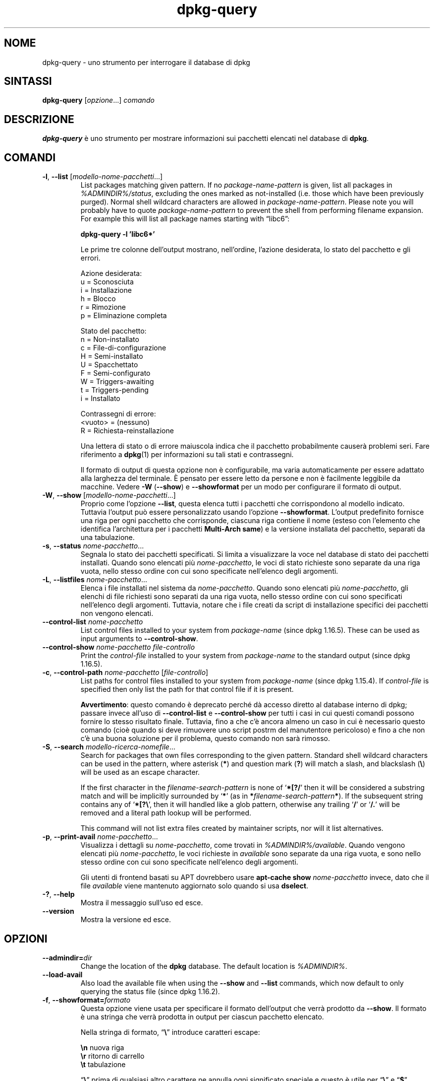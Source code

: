.\" dpkg manual page - dpkg-query(1)
.\"
.\" Copyright © 2001 Wichert Akkerman <wakkerma@debian.org>
.\" Copyright © 2006-2007 Frank Lichtenheld <djpig@debian.org>
.\" Copyright © 2006-2015 Guillem Jover <guillem@debian.org>
.\" Copyright © 2008-2011 Raphaël Hertzog <hertzog@debian.org>
.\"
.\" This is free software; you can redistribute it and/or modify
.\" it under the terms of the GNU General Public License as published by
.\" the Free Software Foundation; either version 2 of the License, or
.\" (at your option) any later version.
.\"
.\" This is distributed in the hope that it will be useful,
.\" but WITHOUT ANY WARRANTY; without even the implied warranty of
.\" MERCHANTABILITY or FITNESS FOR A PARTICULAR PURPOSE.  See the
.\" GNU General Public License for more details.
.\"
.\" You should have received a copy of the GNU General Public License
.\" along with this program.  If not, see <https://www.gnu.org/licenses/>.
.
.\"*******************************************************************
.\"
.\" This file was generated with po4a. Translate the source file.
.\"
.\"*******************************************************************
.TH dpkg\-query 1 %RELEASE_DATE% %VERSION% "suite dpkg"
.nh
.SH NOME
dpkg\-query \- uno strumento per interrogare il database di dpkg
.
.SH SINTASSI
\fBdpkg\-query\fP [\fIopzione\fP...] \fIcomando\fP
.
.SH DESCRIZIONE
\fBdpkg\-query\fP è uno strumento per mostrare informazioni sui pacchetti
elencati nel database di \fBdpkg\fP.
.
.SH COMANDI
.TP 
\fB\-l\fP, \fB\-\-list\fP [\fImodello\-nome\-pacchetti\fP...]
List packages matching given pattern. If no \fIpackage\-name\-pattern\fP is
given, list all packages in \fI%ADMINDIR%/status\fP, excluding the ones marked
as not\-installed (i.e. those which have been previously purged). Normal
shell wildcard characters are allowed in \fIpackage\-name\-pattern\fP. Please
note you will probably have to quote \fIpackage\-name\-pattern\fP to prevent the
shell from performing filename expansion. For example this will list all
package names starting with \*(lqlibc6\*(rq:

.nf
  \fBdpkg\-query \-l 'libc6*'\fP
.fi

Le prime tre colonne dell'output mostrano, nell'ordine, l'azione desiderata,
lo stato del pacchetto e gli errori.

Azione desiderata:
.nf
  u = Sconosciuta
  i = Installazione
  h = Blocco
  r = Rimozione
  p = Eliminazione completa
.fi

Stato del pacchetto:
.nf
  n = Non\-installato
  c = File\-di\-configurazione
  H = Semi\-installato
  U = Spacchettato
  F = Semi\-configurato
  W = Triggers\-awaiting
  t = Triggers\-pending
  i = Installato
.fi

Contrassegni di errore:
.nf
  <vuoto> = (nessuno)
  R = Richiesta\-reinstallazione
.fi

Una lettera di stato o di errore maiuscola indica che il pacchetto
probabilmente causerà problemi seri. Fare riferimento a \fBdpkg\fP(1) per
informazioni su tali stati e contrassegni.

Il formato di output di questa opzione non è configurabile, ma varia
automaticamente per essere adattato alla larghezza del terminale. È pensato
per essere letto da persone e non è facilmente leggibile da macchine. Vedere
\fB\-W\fP (\fB\-\-show\fP) e \fB\-\-showformat\fP per un modo per configurare il formato
di output.
.TP 
\fB\-W\fP, \fB\-\-show\fP [\fImodello\-nome\-pacchetti\fP...]
Proprio come l'opzione \fB\-\-list\fP, questa elenca tutti i pacchetti che
corrispondono al modello indicato. Tuttavia l'output può essere
personalizzato usando l'opzione \fB\-\-showformat\fP. L'output predefinito
fornisce una riga per ogni pacchetto che corrisponde, ciascuna riga contiene
il nome (esteso con l'elemento che identifica l'architettura per i pacchetti
\fBMulti\-Arch\fP \fBsame\fP) e la versione installata del pacchetto, separati da
una tabulazione.
.TP 
\fB\-s\fP, \fB\-\-status\fP \fInome\-pacchetto\fP...
Segnala lo stato dei pacchetti specificati. Si limita a visualizzare la voce
nel database di stato dei pacchetti installati. Quando sono elencati più
\fInome\-pacchetto\fP, le voci di stato richieste sono separate da una riga
vuota, nello stesso ordine con cui sono specificate nell'elenco degli
argomenti.
.TP 
\fB\-L\fP, \fB\-\-listfiles\fP \fInome\-pacchetto\fP...
Elenca i file installati nel sistema da \fInome\-pacchetto\fP. Quando sono
elencati più \fInome\-pacchetto\fP, gli elenchi di file richiesti sono separati
da una riga vuota, nello stesso ordine con cui sono specificati nell'elenco
degli argomenti. Tuttavia, notare che i file creati da script di
installazione specifici dei pacchetti non vengono elencati.
.TP 
\fB\-\-control\-list\fP \fInome\-pacchetto\fP
List control files installed to your system from \fIpackage\-name\fP (since dpkg
1.16.5).  These can be used as input arguments to \fB\-\-control\-show\fP.
.TP 
\fB\-\-control\-show\fP \fInome\-pacchetto\fP \fIfile\-controllo\fP
Print the \fIcontrol\-file\fP installed to your system from \fIpackage\-name\fP to
the standard output (since dpkg 1.16.5).
.TP 
\fB\-c\fP, \fB\-\-control\-path\fP \fInome\-pacchetto\fP [\fIfile\-controllo\fP]
List paths for control files installed to your system from \fIpackage\-name\fP
(since dpkg 1.15.4).  If \fIcontrol\-file\fP is specified then only list the
path for that control file if it is present.

\fBAvvertimento\fP: questo comando è deprecato perché dà accesso diretto al
database interno di dpkg; passare invece all'uso di \fB\-\-control\-list\fP e
\fB\-\-control\-show\fP per tutti i casi in cui questi comandi possono fornire lo
stesso risultato finale. Tuttavia, fino a che c'è ancora almeno un caso in
cui è necessario questo comando (cioè quando si deve rimuovere uno script
postrm del manutentore pericoloso) e fino a che non c'è una buona soluzione
per il problema, questo comando non sarà rimosso.
.TP 
\fB\-S\fP, \fB\-\-search\fP \fImodello\-ricerca\-nomefile\fP...
Search for packages that own files corresponding to the given pattern.
Standard shell wildcard characters can be used in the pattern, where
asterisk (\fB*\fP) and question mark (\fB?\fP) will match a slash, and blackslash
(\fB\e\fP) will be used as an escape character.

If the first character in the \fIfilename\-search\-pattern\fP is none of
‘\fB*[?/\fP’ then it will be considered a substring match and will be
implicitly surrounded by ‘\fB*\fP’ (as in \fB*\fP\fIfilename\-search\-pattern\fP\fB*\fP).
If the subsequent string contains any of ‘\fB*[?\e\fP’, then it will handled
like a glob pattern, otherwise any trailing ‘\fB/\fP’ or ‘\fB/.\fP’ will be
removed and a literal path lookup will be performed.

This command will not list extra files created by maintainer scripts, nor
will it list alternatives.
.TP 
\fB\-p\fP, \fB\-\-print\-avail\fP \fInome\-pacchetto\fP...
Visualizza i dettagli su \fInome\-pacchetto\fP, come trovati in
\fI%ADMINDIR%/available\fP. Quando vengono elencati più \fInome\-pacchetto\fP, le
voci richieste in \fIavailable\fP sono separate da una riga vuota, e sono nello
stesso ordine con cui sono specificate nell'elenco degli argomenti.

Gli utenti di frontend basati su APT dovrebbero usare \fBapt\-cache show\fP
\fInome\-pacchetto\fP invece, dato che il file \fIavailable\fP viene mantenuto
aggiornato solo quando si usa \fBdselect\fP.
.TP 
\fB\-?\fP, \fB\-\-help\fP
Mostra il messaggio sull'uso ed esce.
.TP 
\fB\-\-version\fP
Mostra la versione ed esce.
.
.SH OPZIONI
.TP 
\fB\-\-admindir=\fP\fIdir\fP
Change the location of the \fBdpkg\fP database. The default location is
\fI%ADMINDIR%\fP.
.TP 
\fB\-\-load\-avail\fP
Also load the available file when using the \fB\-\-show\fP and \fB\-\-list\fP
commands, which now default to only querying the status file (since dpkg
1.16.2).
.TP 
\fB\-f\fP, \fB\-\-showformat=\fP\fIformato\fP
Questa opzione viene usata per specificare il formato dell'output che verrà
prodotto da \fB\-\-show\fP. Il formato è una stringa che verrà prodotta in output
per ciascun pacchetto elencato.

Nella stringa di formato, “\fB\e\fP” introduce caratteri escape:

.nf
    \fB\en\fP  nuova riga
    \fB\er\fP  ritorno di carrello
    \fB\et\fP  tabulazione
.fi

“\fB\e\fP” prima di qualsiasi altro carattere ne annulla ogni significato
speciale e questo è utile per “\fB\e\fP” e “\fB$\fP”.

Le informazioni sul pacchetto possono essere incluse inserendo riferimenti
con variabili a campi dei pacchetti, usando la sintassi
“\fB${\fP\fIcampo\fP[\fB;\fP\fIlarghezza\fP]\fB}\fP”. I campi vengono stampati allineati a
destra, a meno che la larghezza non sia negativa nel qual caso viene usato
l'allineamento a sinistra. Vengono riconosciuti i seguenti nomi di \fIcampo\fP,
ma non sono necessariamente disponibili nel file di stato (ci vanno solo i
campi interni o i campi memorizzati nel pacchetto binario):

.nf
    \fBArchitecture\fP
    \fBBugs\fP
    \fBConffiles\fP (interno)
    \fBConfig\-Version\fP (interno)
    \fBConflicts\fP
    \fBBreaks\fP
    \fBDepends\fP
    \fBDescription\fP
    \fBEnhances\fP
    \fBEssential\fP
    \fBFilename\fP (interno, relativo al frontend)
    \fBHomepage\fP
    \fBInstalled\-Size\fP
    \fBMD5sum\fP (interno, relativo al frontend)
    \fBMSDOS\-Filename\fP (interno, relativo al frontend)
    \fBMaintainer\fP
    \fBOrigin\fP
    \fBPackage\fP
    \fBPre\-Depends\fP
    \fBPriority\fP
    \fBProvides\fP
    \fBRecommends\fP
    \fBReplaces\fP
    \fBRevision\fP (obsoleto)
    \fBSection\fP
    \fBSize\fP (interno, relativo al frontend)
    \fBSource\fP
    \fBStatus\fP (interno)
    \fBSuggests\fP
    \fBTag\fP (solitamente non nei .deb ma nei file Packages dei repository)
    \fBTriggers\-Awaited\fP (interno)
    \fBTriggers\-Pending\fP (interno)
    \fBVersion\fP
.fi

I seguenti sono campi virtuali, generati da \fBdpkg\-query\fP a partire dai
valori di altri campi (notare che questi non usano nomi validi per i campi
nei file di controllo):
.RS
.TP 
\fBbinary:Package\fP
It contains the binary package name with a possible architecture qualifier
like “libc6:amd64” (since dpkg 1.16.2).  An architecture qualifier will be
present to make the package name unambiguous, for example if the package has
a \fBMulti\-Arch\fP field with a value of \fBsame\fP or the package is of a foreign
architecture.
.TP 
\fBbinary:Summary\fP
Contiene la descrizione breve del pacchetto (a partire da dpkg 1.16.2).
.TP 
\fBdb:Status\-Abbrev\fP
It contains the abbreviated package status (as three characters), such as
“ii ” or “iHR” (since dpkg 1.16.2).  See the \fB\-\-list\fP command description
for more details.
.TP 
\fBdb:Status\-Want\fP
Contiene lo stato richiesto del pacchetto, parte del campo Status (a partire
da dpkg 1.17.11).
.TP 
\fBdb:Status\-Status\fP
Contiene la parola di stato del pacchetto, parte del campo Status (a partire
da dpkg 1.17.11).
.TP 
\fBdb:Status\-Eflag\fP
Contiene il contrassegno di errore di stato del pacchetto, parte del campo
Status (a partire da dpkg 1.17.11).
.TP 
\fBsource:Package\fP
Contiene il nome del pacchetto sorgente per questo pacchetto binario (a
partire da dpkg 1.16.2).
.TP 
\fBsource:Version\fP
Contiene la versione del pacchetto sorgente per questo pacchetto binario (a
partire da dpkg 1.16.2).
.RE
.IP
La stringa di formato predefinita è
“\fB${binary:Package}\et${Version}\en\fP”. Di fatto, è possibile richiedere
anche tutti gli altri campi che si trovano nel file di stato (cioè i campi
definiti dall'utente). Verranno però stampati come sono, senza che vanga
fatta su di essi alcuna conversione o alcun controllo degli errori. Per
ottenere il nome del manutentore di \fBdpkg\fP e la versione installata si può
usare:

.nf
  \fBdpkg\-query \-W \-f='${binary:Package} ${Version}\et${Maintainer}\en' dpkg\fP
.fi
.
.SH "STATO D'USCITA"
.TP 
\fB0\fP
L'interrogazione richiesta è stata effettuata con successo.
.TP 
\fB1\fP
The requested query failed either fully or partially, due to no file or
package being found (except for \fB\-\-control\-path\fP, \fB\-\-control\-list\fP and
\fB\-\-control\-show\fP were such errors are fatal).
.TP 
\fB2\fP
Fatal or unrecoverable error due to invalid command\-line usage, or
interactions with the system, such as accesses to the database, memory
allocations, etc.
.
.SH AMBIENTE
.TP 
\fBDPKG_ADMINDIR\fP
Se impostata e l'opzione \fB\-\-admindir\fP non è stata specificata, verrà usata
come directory dei dati di \fBdpkg\fP.
.TP 
\fBCOLUMNS\fP
Questa impostazione influenza l'output dell'opzione \fB\-\-list\fP modificando la
larghezza del suo output.
.
.SH "VEDERE ANCHE"
\fBdpkg\fP(1).

